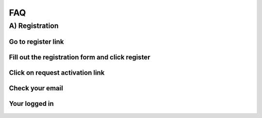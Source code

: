 FAQ
===

.. autosummary::
   :toctree: generated

   lumache


A) Registration 
-------------

Go to register link
~~~~~~~~~~~~~~~~~~

.. figure:: ./Images/Register(1).png
   :width: 500px
   :align: center

Fill out the registration form and click register
~~~~~~~~~~~~~~~~~~~~~~~~~~~~~~~~~~~~~~~~~~~~~~~~

.. figure:: ./Images/Register(2).png
   :width: 500px
   :align: center

Click on request activation link
~~~~~~~~~~~~~~~~~~~~~~~~~~~~~~~

.. figure:: ./Images/Register(3).png
   :width: 500px
   :align: center

Check your email
~~~~~~~~~~~~~~~~

.. figure:: ./Images/Register(4).png
   :width: 500px
   :align: center

Your logged in
~~~~~~~~~~~~~~

.. figure:: ./Images/Register(5).png
   :width: 500px
   :align: center